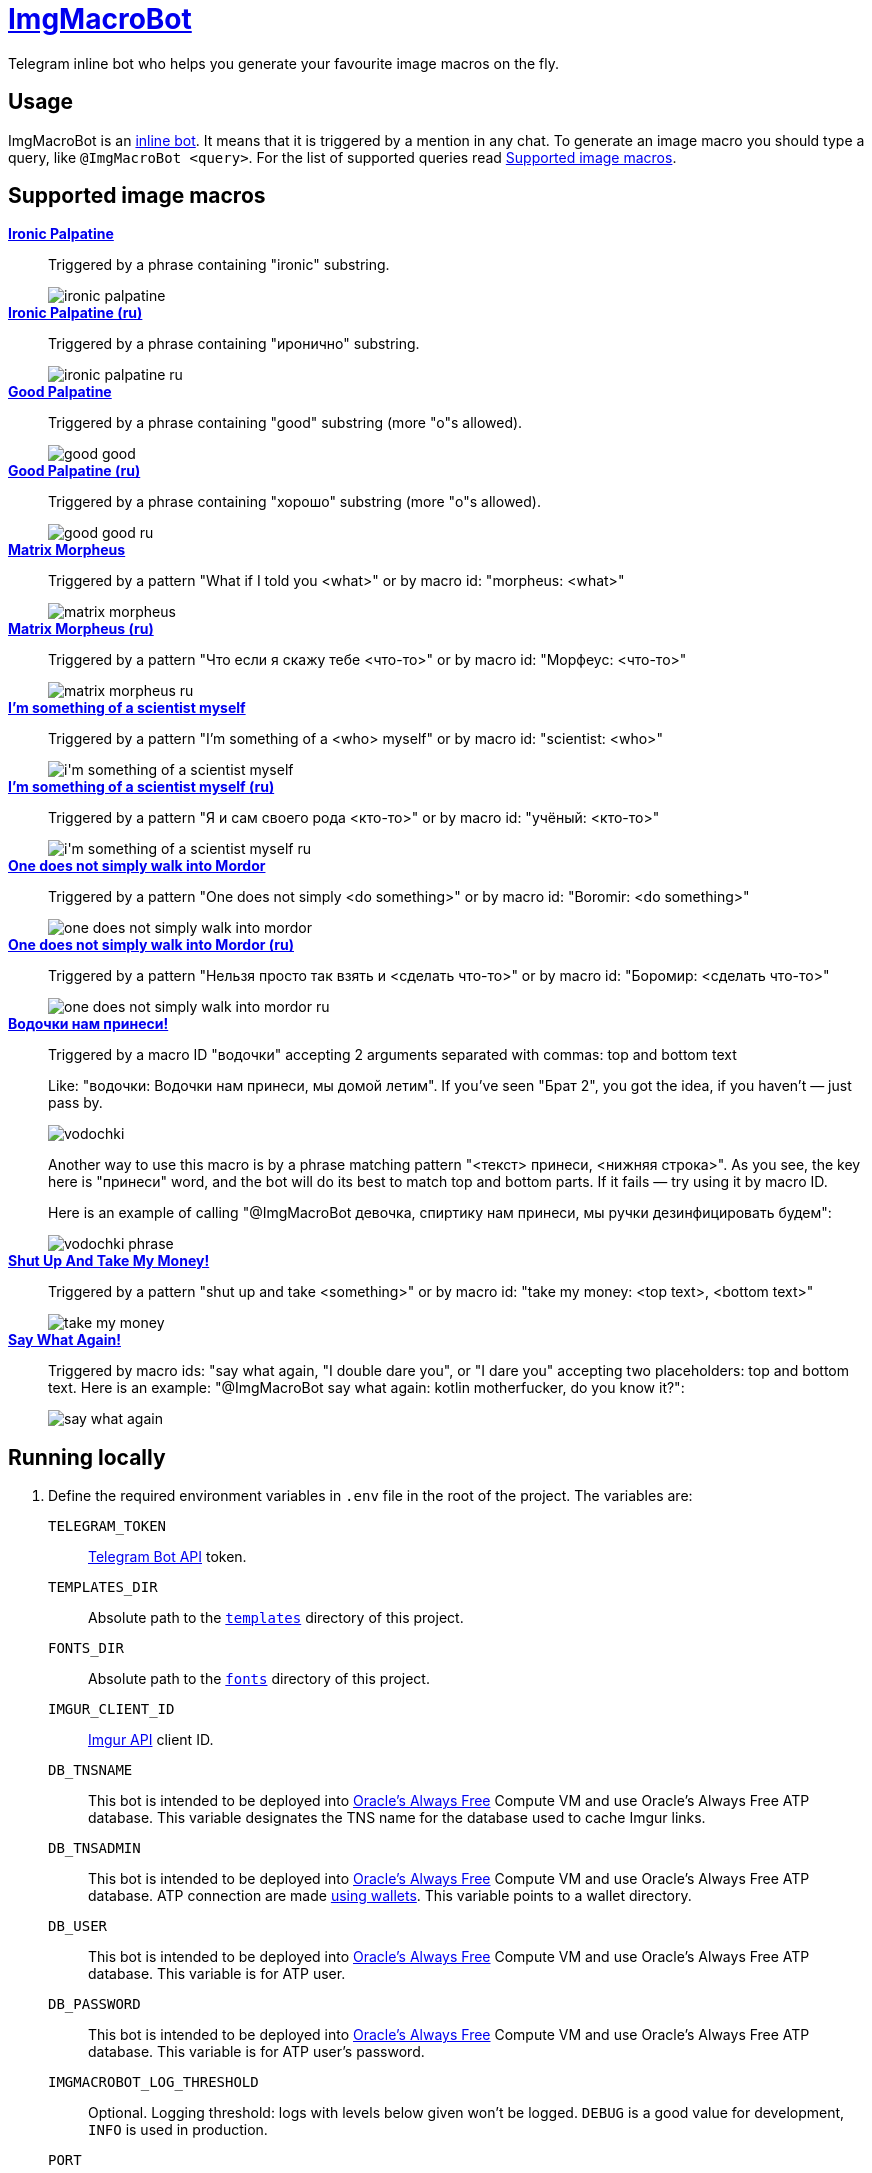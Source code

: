 = https://t.me/ImgMacroBot[ImgMacroBot]

Telegram inline bot who helps you generate your favourite image macros on the fly.

== Usage

ImgMacroBot is an https://core.telegram.org/bots/inline[inline bot].
It means that it is triggered by a mention in any chat.
To generate an image macro you should type a query, like `@ImgMacroBot <query>`.
For the list of supported queries read <<supported_image_macros, Supported image macros>>.

[#supported_image_macros]
== Supported image macros

https://knowyourmeme.com/memes/emperor-palpatine-ironic[**Ironic Palpatine**]::
Triggered by a phrase containing "ironic" substring.
+
image::./demos/ironic palpatine.jpeg[]

https://knowyourmeme.com/memes/emperor-palpatine-ironic[**Ironic Palpatine (ru)**]::
Triggered by a phrase containing "иронично" substring.
+
image::./demos/ironic palpatine ru.jpeg[]

https://knowyourmeme.com/memes/let-the-hate-flow-through-you[**Good Palpatine**]::
Triggered by a phrase containing "good" substring (more "o"s allowed).
+
image::./demos/good good.jpeg[]

https://knowyourmeme.com/memes/let-the-hate-flow-through-you[**Good Palpatine (ru)**]::
Triggered by a phrase containing "хорошо" substring (more "о"s allowed).
+
image::./demos/good good ru.jpeg[]

https://knowyourmeme.com/memes/matrix-morpheus[**Matrix Morpheus**]::
Triggered by a pattern "What if I told you <what>" or by macro id: "morpheus: <what>"
+
image::./demos/matrix morpheus.jpeg[]

https://knowyourmeme.com/memes/matrix-morpheus[**Matrix Morpheus (ru)**]::
Triggered by a pattern "Что если я скажу тебе <что-то>" or by macro id: "Морфеус: <что-то>"
+
image::./demos/matrix morpheus ru.jpeg[]

https://knowyourmeme.com/memes/im-something-of-a-scientist-myself[**I'm something of a scientist myself**]::
Triggered by a pattern "I'm something of a <who> myself" or by macro id: "scientist: <who>"
+
image::./demos/i'm something of a scientist myself.jpeg[]

https://knowyourmeme.com/memes/im-something-of-a-scientist-myself[**I'm something of a scientist myself (ru)**]::
Triggered by a pattern "Я и сам своего рода <кто-то>" or by macro id: "учёный: <кто-то>"
+
image::./demos/i'm something of a scientist myself ru.jpeg[]

https://knowyourmeme.com/memes/one-does-not-simply-walk-into-mordor[**One does not simply walk into Mordor**]::
Triggered by a pattern "One does not simply <do something>" or by macro id: "Boromir: <do something>"
+
image::./demos/one does not simply walk into mordor.jpeg[]

https://knowyourmeme.com/memes/one-does-not-simply-walk-into-mordor[**One does not simply walk into Mordor (ru)**]::
Triggered by a pattern "Нельзя просто так взять и <сделать что-то>" or by macro id: "Боромир: <сделать что-то>"
+
image::./demos/one does not simply walk into mordor ru.jpeg[]

https://memepedia.ru/malchik-ty-ne-ponyal-vodochki-nam-prinesi-my-domoj-letim/[**Водочки нам принеси!**]::
Triggered by a macro ID "водочки" accepting 2 arguments separated with commas: top and bottom text
+
--
Like: "водочки: Водочки нам принеси, мы домой летим".
If you've seen "Брат 2", you got the idea, if you haven't — just pass by.

image::./demos/vodochki.jpeg[]

Another way to use this macro is by a phrase matching pattern "<текст> принеси, <нижняя строка>".
As you see, the key here is "принеси" word, and the bot will do its best to match top and bottom parts.
If it fails — try using it by macro ID.

Here is an example of calling "@ImgMacroBot девочка, спиртику нам принеси, мы ручки дезинфицировать будем":

image::./demos/vodochki phrase.jpeg[]
--

https://knowyourmeme.com/memes/shut-up-and-take-my-money[**Shut Up And Take My Money!**]::
Triggered by a pattern "shut up and take <something>" or by macro id: "take my money: <top text>, <bottom text>"
+
image::./demos/take my money.jpeg[]

https://knowyourmeme.com/memes/say-what-again[**Say What Again!**]::
Triggered by macro ids: "say what again, "I double dare you", or "I dare you" accepting two placeholders: top and bottom text.
Here is an example: "@ImgMacroBot say what again: kotlin motherfucker, do you know it?":
+
image::./demos/say what again.jpeg[]

== Running locally

. Define the required environment variables in `.env` file in the root of the project.
The variables are:
`TELEGRAM_TOKEN`::
https://core.telegram.org/bots/api[Telegram Bot API] token.
`TEMPLATES_DIR`::
Absolute path to the link:templates[`templates`] directory of this project.
`FONTS_DIR`::
Absolute path to the link:fonts[`fonts`] directory of this project.
`IMGUR_CLIENT_ID`::
https://apidocs.imgur.com[Imgur API] client ID.
`DB_TNSNAME`::
This bot is intended to be deployed into https://www.oracle.com/cloud/free[Oracle's Always Free] Compute VM and use Oracle's Always Free ATP database.
This variable designates the TNS name for the database used to cache Imgur links.
`DB_TNSADMIN`::
This bot is intended to be deployed into https://www.oracle.com/cloud/free[Oracle's Always Free] Compute VM and use Oracle's Always Free ATP database.
ATP connection are made https://www.oracle.com/database/technologies/getting-started-using-jdbc.html[using wallets].
This variable points to a wallet directory.
`DB_USER`::
This bot is intended to be deployed into https://www.oracle.com/cloud/free[Oracle's Always Free] Compute VM and use Oracle's Always Free ATP database.
This variable is for ATP user.
`DB_PASSWORD`::
This bot is intended to be deployed into https://www.oracle.com/cloud/free[Oracle's Always Free] Compute VM and use Oracle's Always Free ATP database.
This variable is for ATP user's password.
`IMGMACROBOT_LOG_THRESHOLD`::
Optional.
Logging threshold: logs with levels below given won't be logged.
`DEBUG` is a good value for development, `INFO` is used in production.
`PORT`::
Optional.
Port to bind to.
If no value given, `5000` will be used.

. Start https://ngrok.com[`ngrok`] with the given port, like:
+
[source,bash]
----
ngrok http 5000
----

. Configure Telegram Bot API webhook with ngrok:
+
[source,bash]
----
curl --location --request POST 'https://api.telegram.org/bot${TELEGRAM_TOKEN}/setWebhook' \
--header 'Content-Type: application/json' \
--data-raw '{
	"url": "https://${NGROK}.ngrok.io/${TELEGRAM_TOKEN}"
}
'
----
+
Don't forget to replace the placeholders.

. Start the bot:
+
[source,bash]
----
source .env && ./gradlew :runner:ktor:run
----

. The bot is running!
